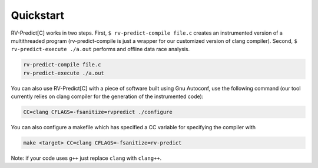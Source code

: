 Quickstart
==========

RV-Predict[C] works in two steps.
First, ``$ rv-predict-compile file.c`` creates an instrumented version of a 
multithreaded program (rv-predict-compile is just a wrapper for our customized 
version of clang compiler). 
Second, ``$ rv-predict-execute ./a.out`` performs and offline data race analysis. 

.. code-block:: none

    rv-predict-compile file.c
    rv-predict-execute ./a.out

You can also use RV-Predict[C] with a piece of software built using Gnu Autoconf, use the
following command (our tool currently relies on clang compiler for the generation of the instrumented code):

.. code-block:: none

    CC=clang CFLAGS=-fsanitize=rvpredict ./configure

You can also configure a makefile which has specified a CC variable for
specifying the compiler with

.. code-block:: none

    make <target> CC=clang CFLAGS=-fsanitize=rv-predict

Note: if your code uses ``g++`` just replace ``clang`` with ``clang++``.

